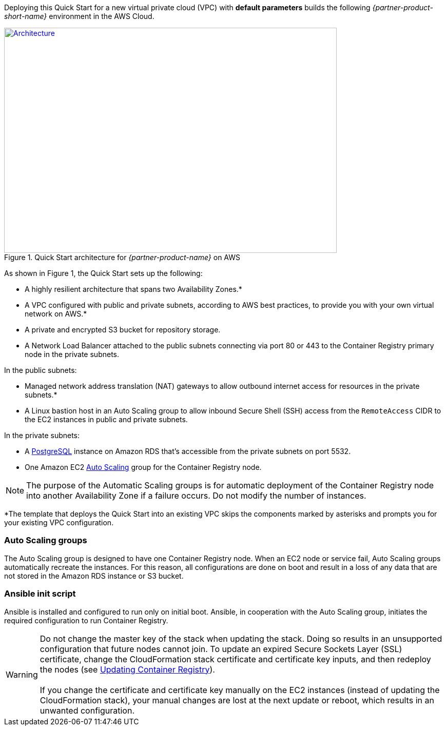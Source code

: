 Deploying this Quick Start for a new virtual private cloud (VPC) with
*default parameters* builds the following _{partner-product-short-name}_ environment in the
AWS Cloud.

// Replace this example diagram with your own. Send us your source PowerPoint file. Be sure to follow our guidelines here : http://(we should include these points on our contributors giude)
[#architecture1]
.Quick Start architecture for _{partner-product-name}_ on AWS
[link=images/architecture_diagram.png]
image::../images/architecture_diagram.png[Architecture,width=648,height=439]

As shown in Figure 1, the Quick Start sets up the following:

* A highly resilient architecture that spans two Availability Zones.*
* A VPC configured with public and private subnets, according to AWS best practices, to
provide you with your own virtual network on AWS.*
* A private and encrypted S3 bucket for repository storage.

* A Network Load Balancer attached to the public subnets connecting via port 80 or 443
to the Container Registry primary node in the private subnets.

In the public subnets:

* Managed network address translation (NAT) gateways to allow outbound
internet access for resources in the private subnets.*
* A Linux bastion host in an Auto Scaling group to allow inbound Secure
Shell (SSH) access from the `RemoteAccess` CIDR to the EC2 instances in public
and private subnets.

In the private subnets:

// Add bullet points for any additional components that are included in the deployment. Make sure that the additional components are also represented in the architecture diagram.
** A https://docs.aws.amazon.com/AmazonRDS/latest/UserGuide/CHAP_PostgreSQL.html[PostgreSQL^] instance on Amazon RDS that’s accessible from the
private subnets on port 5532.
** One Amazon EC2 https://aws.amazon.com/autoscaling/[Auto Scaling^] group for the Container Registry node.


NOTE: The purpose of the Automatic Scaling groups is for automatic deployment of
the Container Registry node into another Availability Zone if a failure occurs. Do not modify the
number of instances.

*The template that deploys the Quick Start into an existing VPC skips
the components marked by asterisks and prompts you for your existing VPC
configuration.

=== Auto Scaling groups

The Auto Scaling group is designed to have one Container Registry node. When an EC2 node or service fail, Auto Scaling groups automatically recreate the
instances. For this reason, all configurations are done on boot and result in a loss of any
data that are not stored in the Amazon RDS instance or S3 bucket.

=== Ansible init script

Ansible is installed and configured to run only on initial boot. Ansible, in cooperation with
the Auto Scaling group, initiates the required configuration to run Container Registry.

WARNING: Do not change the master key of the stack when updating the stack.
Doing so results in an unsupported configuration that future nodes cannot join.
To update an expired Secure Sockets Layer (SSL) certificate, change the
CloudFormation stack certificate and certificate key inputs, and then redeploy the
nodes (see <<#_updating_container_registry,Updating Container Registry>>). +
 +
If you change the certificate and certificate key
manually on the EC2 instances (instead of updating the CloudFormation stack), your
manual changes are lost at the next update or reboot, which results in an unwanted
configuration.